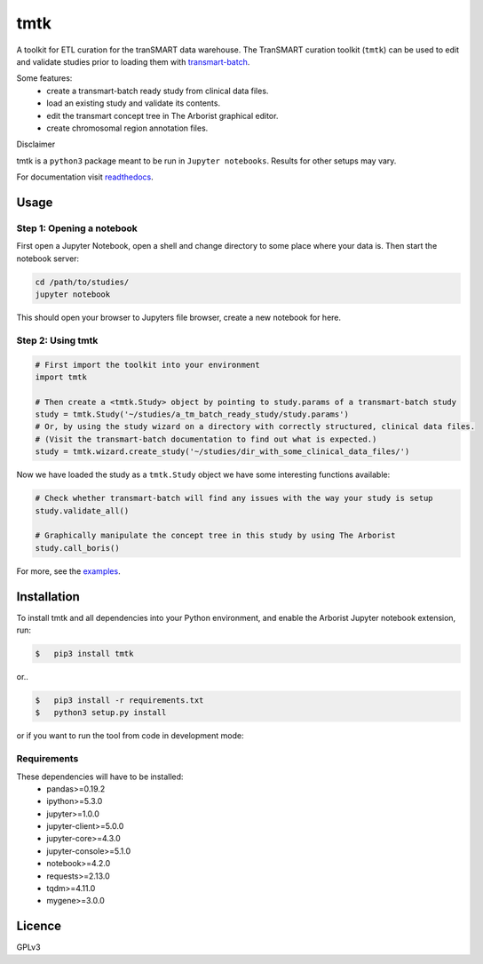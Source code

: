 ====
tmtk
====

A toolkit for ETL curation for the tranSMART data warehouse. The
TranSMART curation toolkit (``tmtk``) can be used to edit and validate
studies prior to loading them with `transmart-batch`_.

Some features: 
 - create a transmart-batch ready study from clinical data files.
 - load an existing study and validate its contents. 
 - edit the transmart concept tree in The Arborist graphical editor. 
 - create chromosomal region annotation files.

Disclaimer
          

tmtk is a ``python3`` package meant to be run in ``Jupyter notebooks``.
Results for other setups may vary.

For documentation visit `readthedocs`_.

Usage
-----

Step 1: Opening a notebook
^^^^^^^^^^^^^^^^^^^^^^^^^^

First open a Jupyter Notebook, open a shell and change directory to some
place where your data is. Then start the notebook server:

.. code:: sh

    cd /path/to/studies/
    jupyter notebook

This should open your browser to Jupyters file browser, create a new
notebook for here.

Step 2: Using tmtk
^^^^^^^^^^^^^^^^^^

.. code:: py

    # First import the toolkit into your environment
    import tmtk

    # Then create a <tmtk.Study> object by pointing to study.params of a transmart-batch study
    study = tmtk.Study('~/studies/a_tm_batch_ready_study/study.params')
    # Or, by using the study wizard on a directory with correctly structured, clinical data files.
    # (Visit the transmart-batch documentation to find out what is expected.)
    study = tmtk.wizard.create_study('~/studies/dir_with_some_clinical_data_files/')

Now we have loaded the study as a ``tmtk.Study`` object we have some
interesting functions available:

.. code:: py

    # Check whether transmart-batch will find any issues with the way your study is setup
    study.validate_all()

    # Graphically manipulate the concept tree in this study by using The Arborist
    study.call_boris()

For more, see the `examples`_.

Installation
------------

To install tmtk and all dependencies into your Python environment, and enable the Arborist Jupyter notebook extension, run:

.. code:: sh

    $   pip3 install tmtk

or..

.. code:: sh

    $   pip3 install -r requirements.txt
    $   python3 setup.py install

or if you want to run the tool from code in development mode:

.. code:: sh
    $   pip3 install -r requirements.txt
    $   python3 setup.py develop
    $   jupyter-nbextension install --py tmtk.arborist
    $   jupyter-serverextension enable tmtk.arborist

Requirements
^^^^^^^^^^^^

These dependencies will have to be installed:
 - pandas>=0.19.2
 - ipython>=5.3.0
 - jupyter>=1.0.0
 - jupyter-client>=5.0.0
 - jupyter-core>=4.3.0
 - jupyter-console>=5.1.0
 - notebook>=4.2.0
 - requests>=2.13.0
 - tqdm>=4.11.0
 - mygene>=3.0.0

Licence
-------
GPLv3

.. _transmart-batch: https://github.com/thehyve/transmart-batch/
.. _readthedocs: https://tmtk.readthedocs.io/en/latest/
.. _examples: examples